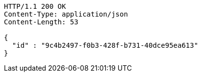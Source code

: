 [source,http,options="nowrap"]
----
HTTP/1.1 200 OK
Content-Type: application/json
Content-Length: 53

{
  "id" : "9c4b2497-f0b3-428f-b731-40dce95ea613"
}
----